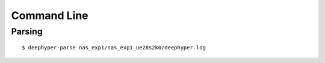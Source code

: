 Command Line
************

Parsing
=======

::

    $ deephyper-parse nas_exp1/nas_exp1_ue28s2k0/deephyper.log

